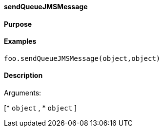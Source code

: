 ==== sendQueueJMSMessage

==== Purpose

==== Examples

[source,java]
----
foo.sendQueueJMSMessage(object,object)
----

==== Description

Arguments:

[* `object`
, * `object`
]
